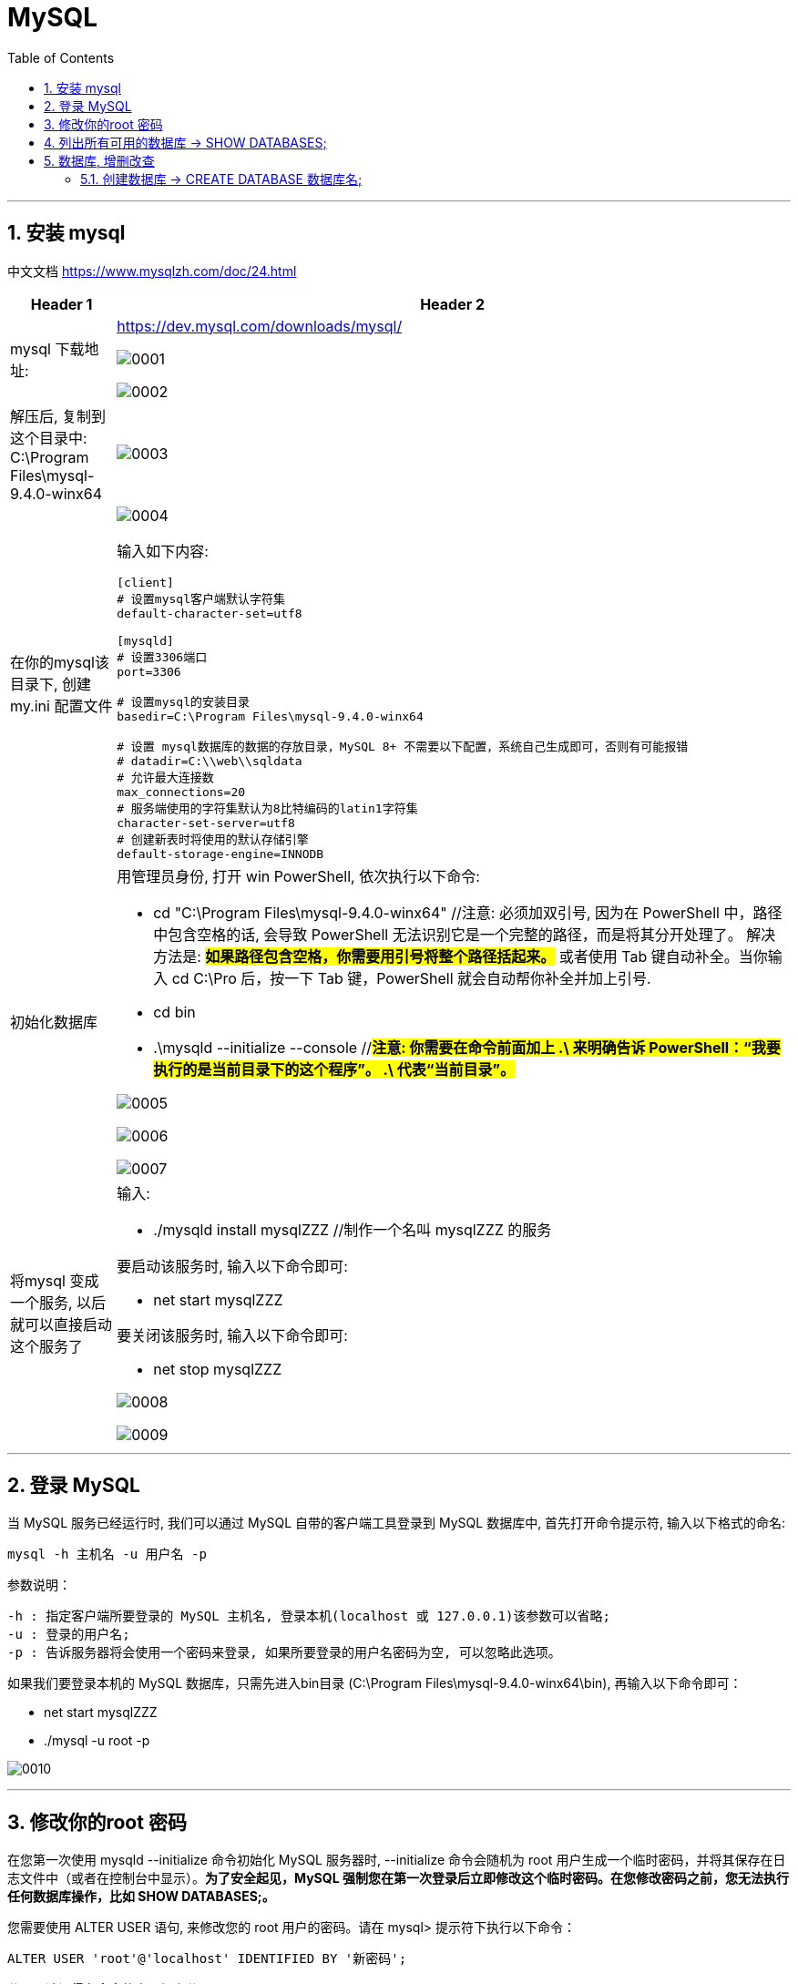 = MySQL
:toc: left
:toclevels: 3
:sectnums:
:stylesheet: myAdocCss.css

'''



== 安装 mysql

中文文档 https://www.mysqlzh.com/doc/24.html

[.small]
[options="autowidth" cols="1a,1a"]
|===
|Header 1 |Header 2

|mysql 下载地址:
|https://dev.mysql.com/downloads/mysql/

image:/img/0001.png[,%]

image:/img/0002.png[,%]

|解压后, 复制到这个目录中: C:\Program Files\mysql-9.4.0-winx64
|image:/img/0003.png[,%]

|在你的mysql该目录下, 创建 my.ini 配置文件
|image:/img/0004.png[,%]

输入如下内容:
....
[client]
# 设置mysql客户端默认字符集
default-character-set=utf8

[mysqld]
# 设置3306端口
port=3306

# 设置mysql的安装目录
basedir=C:\Program Files\mysql-9.4.0-winx64

# 设置 mysql数据库的数据的存放目录，MySQL 8+ 不需要以下配置，系统自己生成即可，否则有可能报错
# datadir=C:\\web\\sqldata
# 允许最大连接数
max_connections=20
# 服务端使用的字符集默认为8比特编码的latin1字符集
character-set-server=utf8
# 创建新表时将使用的默认存储引擎
default-storage-engine=INNODB
....


|初始化数据库
|用管理员身份, 打开 win PowerShell, 依次执行以下命令:

- cd "C:\Program Files\mysql-9.4.0-winx64" //注意: 必须加双引号, 因为在 PowerShell 中，路径中包含空格的话, 会导致 PowerShell 无法识别它是一个完整的路径，而是将其分开处理了。 解决方法是: #*如果路径包含空格，你需要用引号将整个路径括起来。*# 或者使用 Tab 键自动补全。当你输入 cd C:\Pro 后，按一下 Tab 键，PowerShell 就会自动帮你补全并加上引号.
- cd bin
- .\mysqld --initialize --console //#*注意: 你需要在命令前面加上 .\ 来明确告诉 PowerShell：“我要执行的是当前目录下的这个程序”。
.\ 代表“当前目录”。*#


image:/img/0005.png[,%]

image:/img/0006.png[,%]

image:/img/0007.png[,%]

|将mysql 变成一个服务, 以后就可以直接启动这个服务了
|输入:

- ./mysqld install mysqlZZZ //制作一个名叫 mysqlZZZ 的服务

要启动该服务时, 输入以下命令即可:

- net start mysqlZZZ

要关闭该服务时, 输入以下命令即可:

- net stop mysqlZZZ

image:/img/0008.png[,%]


image:/img/0009.png[,%]

|===


'''

== 登录 MySQL

当 MySQL 服务已经运行时, 我们可以通过 MySQL 自带的客户端工具登录到 MySQL 数据库中, 首先打开命令提示符, 输入以下格式的命名:

....
mysql -h 主机名 -u 用户名 -p
....

参数说明：

....
-h : 指定客户端所要登录的 MySQL 主机名, 登录本机(localhost 或 127.0.0.1)该参数可以省略;
-u : 登录的用户名;
-p : 告诉服务器将会使用一个密码来登录, 如果所要登录的用户名密码为空, 可以忽略此选项。
....

如果我们要登录本机的 MySQL 数据库，只需先进入bin目录 (C:\Program Files\mysql-9.4.0-winx64\bin), 再输入以下命令即可：

- net start mysqlZZZ
-  ./mysql -u root -p



image:/img/0010.png[,%]




'''

== 修改你的root 密码

在您第一次使用 mysqld --initialize 命令初始化 MySQL 服务器时, --initialize 命令会随机为 root 用户生成一个临时密码，并将其保存在日志文件中（或者在控制台中显示）。*为了安全起见，MySQL 强制您在第一次登录后立即修改这个临时密码。在您修改密码之前，您无法执行任何数据库操作，比如 SHOW DATABASES;。*


您需要使用 ALTER USER 语句, 来修改您的 root 用户的密码。请在 mysql> 提示符下执行以下命令：

....
ALTER USER 'root'@'localhost' IDENTIFIED BY '新密码';
....

分号：请记得在命令的末尾加上分号 ;。

image:/img/0011.png[,%]



'''

== 列出所有可用的数据库 -> SHOW DATABASES;

image:/img/0013.png[,%]

image:/img/0014.png[,%]


成功连接到 MySQL 后，你可以在命令行中直接执行 SQL 查询。

列出所有可用的数据库： +
SHOW DATABASES;

选择要使用的数据库： +
USE your_database;

列出所选数据库中的所有表： +
SHOW TABLES;

退出 mysql> 命令提示窗口可以使用 exit 命令，如下所示： +
EXIT;

或者使用： +
QUIT;

'''




== 数据库, 增删改查

mysql 中, 有"数据库", 和"数据表"的概念. +
数据库, 就相当于是文件夹 +
数据表, 就相当于是 excel 文件.

==== 创建数据库 -> CREATE DATABASE 数据库名;







